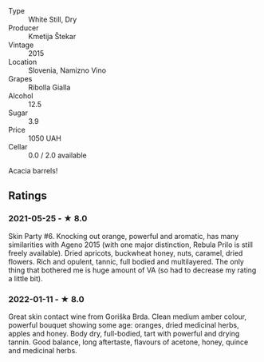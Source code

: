 - Type :: White Still, Dry
- Producer :: Kmetija Štekar
- Vintage :: 2015
- Location :: Slovenia, Namizno Vino
- Grapes :: Ribolla Gialla
- Alcohol :: 12.5
- Sugar :: 3.9
- Price :: 1050 UAH
- Cellar :: 0.0 / 2.0 available

Acacia barrels!

** Ratings

*** 2021-05-25 - ★ 8.0

Skin Party #6. Knocking out orange, powerful and aromatic, has many
similarities with Ageno 2015 (with one major distinction, Rebula Prilo
is still freely available). Dried apricots, buckwheat honey, nuts,
caramel, dried flowers. Rich and opulent, tannic, full bodied and
multilayered. The only thing that bothered me is huge amount of VA (so
had to decrease my rating a little bit).

*** 2022-01-11 - ★ 8.0

Great skin contact wine from Goriška Brda. Clean medium amber colour, powerful bouquet showing some age: oranges, dried medicinal herbs, apples and honey. Body dry, full-bodied, tart with powerful and drying tannin. Good balance, long aftertaste, flavours of acetone, honey, quince and medicinal herbs.

